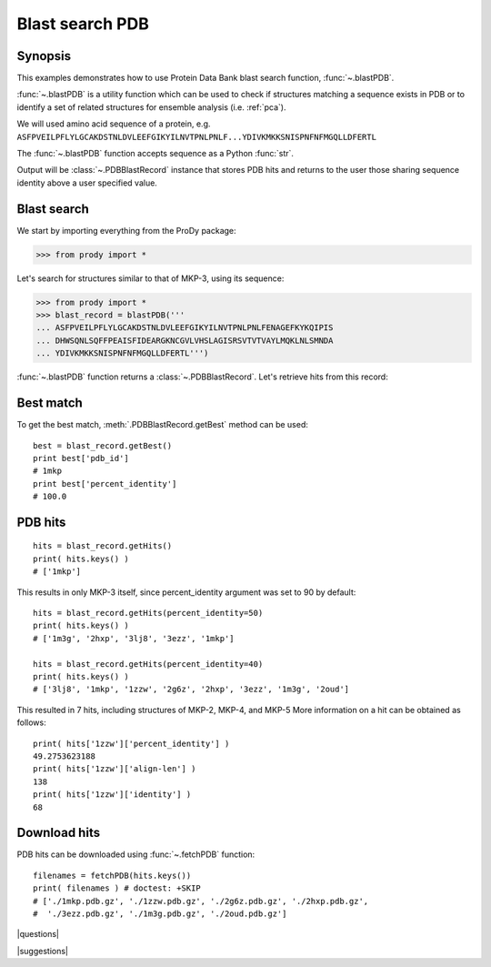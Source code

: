 .. _blastpdb:

*******************************************************************************
Blast search PDB
*******************************************************************************

Synopsis
===============================================================================

This examples demonstrates how to use Protein Data Bank blast search function, 
:func:`~.blastPDB`. 

:func:`~.blastPDB` is a utility function which can be used to check if 
structures matching a sequence exists in PDB or to identify a set of related 
structures for ensemble analysis (i.e. :ref:`pca`). 

We will used amino acid sequence of a protein, e.g. 
``ASFPVEILPFLYLGCAKDSTNLDVLEEFGIKYILNVTPNLPNLF...YDIVKMKKSNISPNFNFMGQLLDFERTL``

The :func:`~.blastPDB` function accepts sequence as a Python :func:`str`. 

Output will be :class:`~.PDBBlastRecord` instance that stores PDB hits and 
returns to the user those sharing sequence identity above a user specified 
value. 

Blast search
===============================================================================

We start by importing everything from the ProDy package:

>>> from prody import *

Let's search for structures similar to that of MKP-3, using its sequence:

>>> from prody import *
>>> blast_record = blastPDB('''
... ASFPVEILPFLYLGCAKDSTNLDVLEEFGIKYILNVTPNLPNLFENAGEFKYKQIPIS
... DHWSQNLSQFFPEAISFIDEARGKNCGVLVHSLAGISRSVTVTVAYLMQKLNLSMNDA
... YDIVKMKKSNISPNFNFMGQLLDFERTL''')

:func:`~.blastPDB` function returns a :class:`~.PDBBlastRecord`. Let's retrieve 
hits from this record:

Best match
===============================================================================

To get the best match, :meth:`.PDBBlastRecord.getBest` method can be used::

  best = blast_record.getBest()
  print best['pdb_id']
  # 1mkp
  print best['percent_identity']
  # 100.0
 
PDB hits
===============================================================================

::

  hits = blast_record.getHits()
  print( hits.keys() )
  # ['1mkp']

This results in only MKP-3 itself, since percent_identity argument was set 
to 90 by default::

  hits = blast_record.getHits(percent_identity=50)
  print( hits.keys() )
  # ['1m3g', '2hxp', '3lj8', '3ezz', '1mkp']

  hits = blast_record.getHits(percent_identity=40)
  print( hits.keys() )
  # ['3lj8', '1mkp', '1zzw', '2g6z', '2hxp', '3ezz', '1m3g', '2oud']

This resulted in 7 hits, including structures of MKP-2, MKP-4, and MKP-5
More information on a hit can be obtained as follows::

  print( hits['1zzw']['percent_identity'] )
  49.2753623188
  print( hits['1zzw']['align-len'] )
  138
  print( hits['1zzw']['identity'] )
  68

Download hits
===============================================================================

PDB hits can be downloaded using :func:`~.fetchPDB` function::

  filenames = fetchPDB(hits.keys())
  print( filenames ) # doctest: +SKIP
  # ['./1mkp.pdb.gz', './1zzw.pdb.gz', './2g6z.pdb.gz', './2hxp.pdb.gz', 
  #  './3ezz.pdb.gz', './1m3g.pdb.gz', './2oud.pdb.gz']



|questions|

|suggestions|

